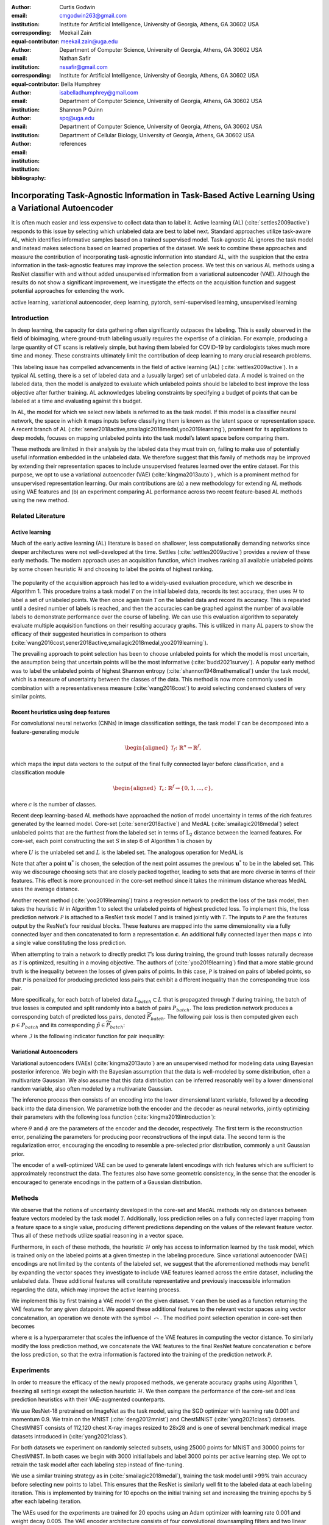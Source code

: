:author: Curtis Godwin
:email: cmgodwin263@gmail.com
:institution: Institute for Artificial Intelligence, University of Georgia, Athens, GA 30602 USA
:corresponding:
:equal-contributor:

:author: Meekail Zain
:email: meekail.zain@uga.edu
:institution: Department of Computer Science, University of Georgia, Athens, GA 30602 USA
:corresponding:
:equal-contributor:

:author: Nathan Safir
:email: nssafir@gmail.com
:institution: Institute for Artificial Intelligence, University of Georgia, Athens, GA 30602 USA

:author: Bella Humphrey
:email: isabelladhumphrey@gmail.com
:institution: Department of Computer Science, University of Georgia, Athens, GA 30602 USA

:author: Shannon P Quinn
:email: spq@uga.edu
:institution: Department of Computer Science, University of Georgia, Athens, GA 30602 USA
:institution: Department of Cellular Biology, University of Georgia, Athens, GA 30602 USA

:bibliography: references

-----------------------------------------------------------------------------------------------------
Incorporating Task-Agnostic Information in Task-Based Active Learning Using a Variational Autoencoder
-----------------------------------------------------------------------------------------------------
.. class:: abstract

It is often much easier and less expensive to collect data than to
label it. Active learning (AL) (:cite:`settles2009active`) responds to this issue by selecting
which unlabeled data are best to label next. Standard approaches
utilize task-aware AL, which identifies informative samples based on
a trained supervised model. Task-agnostic AL
ignores the task model and instead makes selections based on learned
properties of the dataset. We seek to combine these approaches and
measure the contribution of incorporating task-agnostic information
into standard AL, with the suspicion that the extra information in 
the task-agnostic features may improve the selection process. 
We test this on various AL methods using a ResNet
classifier with and without added unsupervised information from a
variational autoencoder (VAE). Although the results do not show a 
significant improvement, we investigate the effects on the
acquisition function and suggest potential approaches for 
extending the work.

.. class:: keywords
   
   active learning, variational autoencoder, deep learning, pytorch, 
   semi-supervised learning, unsupervised learning

Introduction
============

In deep learning, the capacity for data gathering often significantly
outpaces the labeling. This is easily observed in the field of
bioimaging, where ground-truth labeling usually requires the
expertise of a clinician. For example, producing a large quantity of
CT scans is relatively simple, but having them labeled for COVID-19
by cardiologists takes much more time and money. These constraints
ultimately limit the contribution of deep learning to many crucial
research problems.

This labeling issue has compelled advancements in the field of active
learning (AL) (:cite:`settles2009active`). In a typical AL setting, there is a set of labeled
data and a (usually larger) set of unlabeled data. A model is trained
on the labeled data, then the model is analyzed to evaluate which
unlabeled points should be labeled to best improve the loss objective
after further training. AL acknowledges labeling constraints by
specifying a budget of points that can be labeled at a time and
evaluating against this budget.

In AL, the model for which we select new labels is referred to as the
task model. If this model is a classifier neural network, the space
in which it maps inputs before classifying them is known as the
latent space or representation space. A recent branch of
AL (:cite:`sener2018active,smailagic2018medal,yoo2019learning`),
prominent for its applications to deep models, focuses on mapping
unlabeled points into the task model’s latent space before comparing
them.

These methods are limited in their analysis by the labeled data they
must train on, failing to make use of potentially useful information
embedded in the unlabeled data. We therefore suggest that this family
of methods may be improved by extending their representation spaces
to include unsupervised features learned over the entire dataset. For
this purpose, we opt to use a variational autoencoder
(VAE) (:cite:`kingma2013auto`) , which is a prominent method
for unsupervised representation learning. Our main contributions are
(a) a new methodology for extending AL methods using VAE features and
(b) an experiment comparing AL performance across two recent
feature-based AL methods using the new method.

Related Literature
==================

Active learning
---------------

Much of the early active learning (AL) literature is based on
shallower, less computationally demanding networks since deeper
architectures were not well-developed at the time.
Settles (:cite:`settles2009active`) provides a review of
these early methods. The modern approach uses an acquisition function,
which involves ranking all available unlabeled points by some chosen 
heuristic :math:`\mathcal{H}` and choosing to label the points of highest ranking.

.. figure:: algorithm_1.png
   :scale: 10%
   :figclass: bht

The popularity of the acquisition approach has led to a widely-used
evaluation procedure, which we describe in Algorithm 1. This
procedure trains a task model :math:`\mathcal{T}` on the initial
labeled data, records its test accuracy, then uses
:math:`\mathcal{H}` to label a set of unlabeled points. We then once
again train :math:`\mathcal{T}` on the labeled data and record its
accuracy. This is repeated until a desired number of labels is
reached, and then the accuracies can be graphed against the number of
available labels to demonstrate performance over the course of
labeling. We can use this evaluation algorithm to separately evaluate
multiple acquisition functions on their resulting accuracy graphs. 
This is utilized in many AL papers to show
the efficacy of their suggested heuristics in comparison to
others (:cite:`wang2016cost,sener2018active,smailagic2018medal,yoo2019learning`).

The prevailing approach to point selection has been to choose
unlabeled points for which the model is most uncertain, the
assumption being that uncertain points will be the most
informative (:cite:`budd2021survey`). A popular early
method was to label the unlabeled points of highest Shannon
entropy (:cite:`shannon1948mathematical`) under the task
model, which is a measure of uncertainty between the classes of the
data. This method is now more commonly used in combination with a
representativeness measure (:cite:`wang2016cost`) to
avoid selecting condensed clusters of very similar points.

Recent heuristics using deep features
-------------------------------------

For convolutional neural networks (CNNs) in image classification
settings, the task model :math:`\mathcal{T}` can be decomposed into a
feature-generating module

.. math::

   \begin{aligned}
   \mathcal{T}_f \colon \mathbb{R}^n \to \mathbb{R}^f,
   \end{aligned}

which maps the input data vectors to the output of the final fully
connected layer before classification, and a classification module

.. math::

   \begin{aligned}
   \mathcal{T}_c \colon \mathbb{R}^f \to \{0,1,...,c\},
   \end{aligned}

where :math:`c` is the number of classes.

Recent deep learning-based AL methods have
approached the notion of model uncertainty in terms of the rich
features generated by the learned model. Core-set (:cite:`sener2018active`)
and MedAL (:cite:`smailagic2018medal`) select unlabeled points
that are the furthest from the labeled set in terms of
:math:`\text{L}_2` distance between the learned features. For
core-set, each point constructing the set :math:`S` in step 6 of
Algorithm 1 is chosen by

.. math::
   :label: eq:core-set-selection

   \begin{aligned}
   \mathbf{u}^* = \mathop{\mathrm{arg max}}_{\mathbf{u} \in U} \min_{{\boldsymbol\ell} \in L} || (\mathcal{T}_f(\mathbf{u}) - \mathcal{T}_f({\boldsymbol\ell})) ||^2,
   \end{aligned}

where :math:`U` is the unlabeled set and :math:`L` is the labeled
set. The analogous operation for MedAL is

.. math::
   :label: eq:med-al-selection

   \begin{aligned}
   \mathbf{u}^* = \mathop{\mathrm{arg max}}_{\mathbf{u} \in U} {1 \over |L|} \sum_{i=1}^{|L|} || \mathcal{T}_f(\mathbf{u}) -  \mathcal{T}_f(\mathbf{L_i}) ||^2 .
   \end{aligned}

Note that after a point :math:`\mathbf{u}^*` is chosen, the selection
of the next point assumes the previous :math:`\mathbf{u}^*` to be in
the labeled set. This way we discourage choosing sets that are
closely packed together, leading to sets that are more diverse in
terms of their features. This effect is more pronounced in the
core-set method since it takes the minimum distance whereas MedAL
uses the average distance.

Another recent method (:cite:`yoo2019learning`) trains a
regression network to predict the loss of the task model, then takes
the heuristic :math:`\mathcal{H}` in Algorithm 1 to select the unlabeled points of
highest predicted loss. To implement this, the loss prediction
network :math:`\mathcal{P}` is attached to a ResNet task model
:math:`\mathcal{T}` and is trained jointly with :math:`\mathcal{T}`.
The inputs to :math:`\mathcal{P}` are the features output by the
ResNet’s four residual blocks. These features are mapped into the
same dimensionality via a fully connected layer and then concatenated
to form a representation :math:`\mathbf{c}`. An additional fully
connected layer then maps :math:`\mathbf{c}` into a single value
constituting the loss prediction.

When attempting to train a network to directly predict
:math:`\mathcal{T}`\ ’s loss during training, the ground truth losses
naturally decrease as :math:`\mathcal{T}` is optimized, resulting in
a moving objective. The authors
of (:cite:`yoo2019learning`) find that a more stable ground
truth is the inequality between the losses of given pairs of points.
In this case, :math:`\mathcal{P}` is trained on pairs of labeled
points, so that :math:`\mathcal{P}` is penalized for producing
predicted loss pairs that exhibit a different inequality than the
corresponding true loss pair.

More specifically, for each batch of labeled data
:math:`L_{batch} \subset L` that is propagated through
:math:`\mathcal{T}` during training, the batch of true losses is
computed and split randomly into a batch of pairs :math:`P_{batch}`.
The loss prediction network produces a corresponding batch of
predicted loss pairs, denoted :math:`\widetilde{P}_{batch}`. The
following pair loss is then computed given each
:math:`p \in P_{batch}` and its corresponding
:math:`\tilde{p} \in \widetilde{P}_{batch}`:

.. math::
   :label: eq:pair-loss

   \begin{aligned}
   \mathcal{L}_{pair}(p, \tilde{p}) = \max (0, -\mathcal{I}(p) \cdot (\tilde{p}^{(1)} - \tilde{p}^{(2)}) + \xi),
   \end{aligned}

where :math:`\mathcal{I}` is the following indicator function for
pair inequality:

.. math::
   :label: eq:inequality-indicator

   \begin{aligned}
   \mathcal{I}(p) = \begin{cases}
                        \hspace{0.75em}1, \quad p^{(1)} > p^{(2)}\\
                        -1, \quad p^{(1)} \le p^{(2)}
                     \end{cases}.
   \end{aligned}

Variational Autoencoders
------------------------

Variational autoencoders (VAEs) (:cite:`kingma2013auto`)
are an unsupervised method for modeling data using Bayesian posterior
inference. We begin with the Bayesian assumption that the data is
well-modeled by some distribution, often a multivariate Gaussian. We
also assume that this data distribution can be inferred reasonably
well by a lower dimensional random variable, also often modeled by a
multivariate Gaussian.

The inference process then consists of an encoding into the lower
dimensional latent variable, followed by a decoding back into the
data dimension. We parametrize both the encoder and the decoder as
neural networks, jointly optimizing their parameters with the
following loss function (:cite:`kingma2019introduction`):

.. math::
   :label: eq:vae-loss

   \begin{aligned}
   \mathcal{L}_{\theta, \phi}(\mathbf{x}) = \log p_{\theta}(\mathbf{x} | \mathbf{z}) + [\log p_{\theta}(\mathbf{z}) - \log q_{\phi}(\mathbf{z | x})],
   \end{aligned}

where :math:`\theta` and :math:`\phi` are the parameters of the
encoder and the decoder, respectively. The first term is the
reconstruction error, penalizing the parameters for producing poor
reconstructions of the input data. The second term is the
regularization error, encouraging the encoding to resemble a
pre-selected prior distribution, commonly a unit Gaussian prior.

The encoder of a well-optimized VAE can be used to generate latent
encodings with rich features which are sufficient to approximately
reconstruct the data. The features also have some geometric
consistency, in the sense that the encoder is encouraged to generate
encodings in the pattern of a Gaussian distribution.

Methods
=======

We observe that the notions of uncertainty developed in the core-set
and MedAL methods rely on distances between feature vectors modeled
by the task model :math:`\mathcal{T}`. Additionally, loss prediction
relies on a fully connected layer mapping from a feature space to a
single value, producing different predictions depending on the values
of the relevant feature vector. Thus all of these methods utilize
spatial reasoning in a vector space.

Furthermore, in each of these methods, the heuristic
:math:`\mathcal{H}` only has access to information learned by the
task model, which is trained only on the labeled points at a given
timestep in the labeling procedure. Since variational autoencoder
(VAE) encodings are not limited by the contents of the labeled set,
we suggest that the aforementioned methods may benefit by expanding
the vector spaces they investigate to include VAE features learned
across the entire dataset, including the unlabeled data. These
additional features will constitute representative and previously
inaccessible information regarding the data, which may improve the
active learning process.

We implement this by first training a VAE model :math:`\mathcal{V}`
on the given dataset. :math:`\mathcal{V}` can then be used as a
function returning the VAE features for any given datapoint. We
append these additional features to the relevant vector spaces using
vector concatenation, an operation we denote with the symbol
:math:`\frown`. The modified point selection operation in core-set
then becomes

.. math::
   :label: eq:vae-core-set-selection

   \begin{aligned}
   \mathbf{u}^* = \mathop{\mathrm{arg max}}_{\mathbf{u} \in U} \min_{{\boldsymbol\ell} \in L} || ([\mathcal{T}_f(\mathbf{u}) \frown \alpha\mathcal{V}(\mathbf{u})] - [\mathcal{T}_f({\boldsymbol\ell}) \frown \alpha\mathcal{V}(\mathbf{\boldsymbol\ell})] ||^2,
   \end{aligned}

where :math:`\alpha` is a hyperparameter that scales the influence of
the VAE features in computing the vector distance. To similarly
modify the loss prediction method, we concatenate the VAE features to
the final ResNet feature concatenation :math:`\mathbf{c}` before the
loss prediction, so that the extra information is factored into the
training of the prediction network :math:`\mathcal{P}`.

Experiments
===========

In order to measure the efficacy of the newly proposed methods,
we generate accuracy graphs using Algorithm 1, freezing all settings
except the selection heuristic :math:`\mathcal{H}`. We then
compare the performance of the core-set and loss prediction heuristics
with their VAE-augmented counterparts.

We use ResNet-18 pretrained on ImageNet as the task model, using the SGD optimizer with
learning rate 0.001 and momentum 0.9. We train on the 
MNIST (:cite:`deng2012mnist`) and ChestMNIST (:cite:`yang2021class`) datasets. 
ChestMNIST consists of 112,120 chest X-ray images resized to 28x28 and is 
one of several benchmark medical image datasets introduced in (:cite:`yang2021class`).

For both datasets we experiment on randomly selected subsets, using 25000
points for MNIST and 30000 points for ChestMNIST. In both cases we begin 
with 3000 initial labels and label 3000 points per active learning step. 
We opt to retrain the task model after each labeling step instead of fine-tuning. 

We use a similar training strategy as in (:cite:`smailagic2018medal`), 
training the task model until >99% train accuracy before selecting
new points to label. This ensures that the ResNet is similarly well fit
to the labeled data at each labeling iteration. This is implemented by training 
for 10 epochs on the initial training set and increasing the training epochs 
by 5 after each labeling iteration.

The VAEs used for the experiments are trained for 20 epochs using an Adam optimizer 
with learning rate 0.001 and weight decay 0.005. The VAE encoder architecture consists 
of four convolutional downsampling filters and two linear layers to learn the low dimensional 
mean and log variance. The decoder consists of an upsampling convolution and four size-preserving 
convolutions to learn the reconstruction.

Experiments were run five times, each with a separate set of randomly
chosen initial labels, with the displayed results showing the average
validation accuracies across all runs. Figures :ref:`mnistcoreset` and
:ref:`chestmnistcoreset` show the core-set
results, while Figures :ref:`mnistlp` and  :ref:`chestmnistlp` show the 
loss prediction results. In all cases, shared random seeds were used to 
ensure that the task models being compared were supplied with the same initial set of labels.

With four NVIDIA 2080 GPUs, the total runtime for the MNIST experiments was 
5113s for core-set and 4955s for loss prediction; for ChestMNIST, the total runtime
was 7085s for core-set and 7209s for loss prediction.

.. figure:: mnist_coreset.png
   :scale: 56%
   :figclass: bht

   The average MNIST results using the core-set heuristic versus the
   VAE-augmented core-set heuristic for Algorithm 1 over 5 runs. :label:`mnistcoreset`

.. figure:: mnist_lp.png
   :scale: 56%
   :figclass: bht

   The average MNIST results using the loss prediction heuristic versus the
   VAE-augmented loss prediction heuristic for Algorithm 1 over 5 runs. :label:`mnistlp`

.. figure:: chestmnist_coreset.png
   :scale: 56%
   :figclass: bht

   The average ChestMNIST results using the core-set heuristic versus the
   VAE-augmented core-set heuristic for Algorithm 1 over 5 runs. :label:`chestmnistcoreset`

.. figure:: chestmnist_lp.png
   :scale: 56%
   :figclass: bht

   The average ChestMNIST results using the loss prediction heuristic versus the
   VAE-augmented loss prediction heuristic for Algorithm 1 over 5 runs. :label:`chestmnistlp`

To investigate the qualitative difference between the VAE and non-VAE approaches, 
we performed an additional experiment to visualize an example of core-set selection. 
We first train the ResNet-18 with the same hyperparameter settings on 1000 initial labels
from the ChestMNIST dataset, then randomly choose 1556 (5%) of the unlabeled points 
from which to select 100 points to label. These smaller sizes were chosen to promote visual 
clarity in the output graphs.

We use t-SNE (:cite:`van2008visualizing`) dimensionality reduction to show the ResNet
features of the labeled set, the unlabeled set, and the points chosen to be labeled
by core-set.

.. figure:: coreset_tsne.png
   :scale: 50%
   :figclass: bht

   A t-SNE visualization of the ChestMNIST points chosen by core-set. :label:`tsne`

.. figure:: vae_tsne.png
   :scale: 50%
   :figclass: bht

   A t-SNE visualization of the ChestMNIST points chosen by core-set when the ResNet features are
   augmented with VAE features. :label:`vaetsne`

Discussion
==========

Overall, the VAE-augmented active learning heuristics did not exhibit
a significant performance difference when compared with their counterparts. 
The only case of a significant p-value (<0.05) occurred during loss prediction
on the MNIST dataset at 21000 labels.

The t-SNE visualizations in Figures :ref:`tsne` and :ref:`vaetsne` show some 
of the influence that the VAE features have on the core-set selection process.
In :ref:`tsne`, the selected points tend to be more spread out, while in 
:ref:`vaetsne` they cluster at one edge. This appears to mirror the transformation 
of the rest of the data, which is more spread out without the VAE features, but becomes 
condensed in the center when they are introduced, approaching the shape of a Gaussian
distribution.

It seems that with the added VAE features, the selected points are further out of
distribution in the latent space. This makes sense because points tend to be more 
sparse at the tails of a Guassian distribution and core-set prioritizes points
that are well-isolated from other points.

One reason for the lack of performance improvement may be the homogeneous nature of
the VAE, where the optimization goal is reconstruction rather than 
classification. This could be improved by using a multimodal prior in the VAE, which
may do a better job of modeling relevant differences between points.

Conclusion
==========

Our original intuition was that additional unsupervised information
may improve established active learning methods, especially when
using a modern unsupervised representation method such as a VAE.
The experimental results did not indicate this hypothesis, but
additional investigation of the VAE features showed a notable
change in the task model latent space. Though this did not result
in superior point selections in our case, it is of interest whether different
approaches to latent space augmentation in active learning may fare better.

Future work may explore the use of class-conditional VAEs in a similar
application, since a VAE that can utilize the available class labels
may produce more effective representations, and it could be retrained
along with the task model after each labeling iteration.